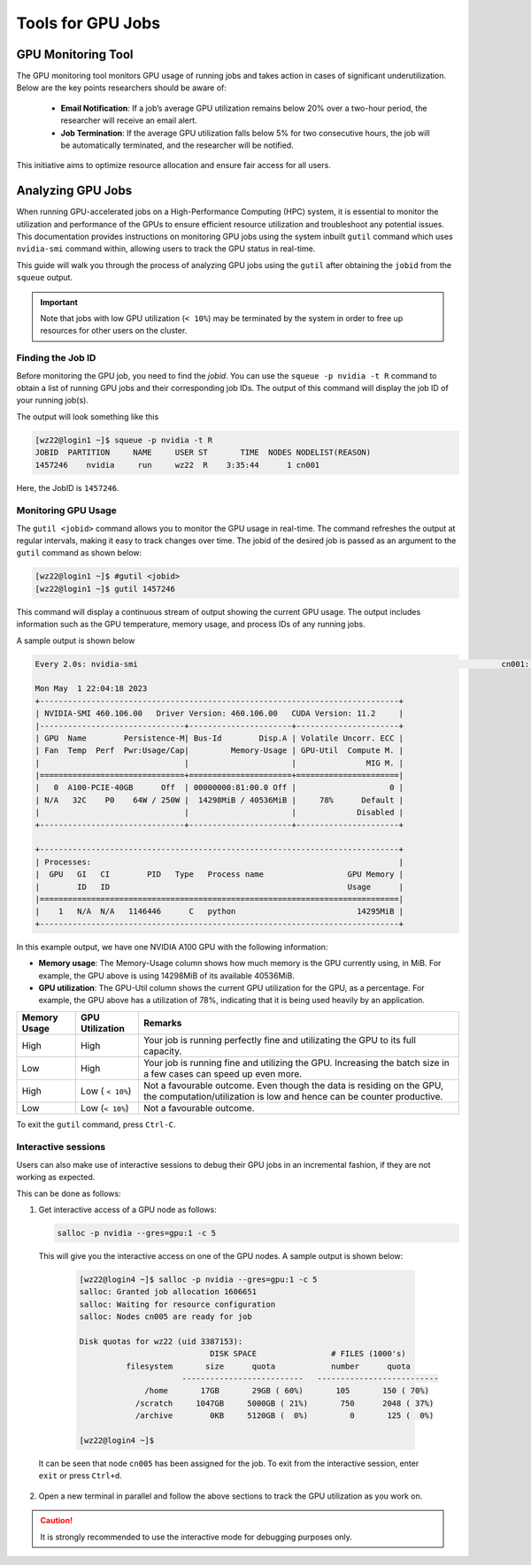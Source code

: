 Tools for GPU Jobs
=================== 

GPU Monitoring Tool
-------------------

The GPU monitoring tool monitors GPU usage of running jobs and takes action in cases of significant underutilization. Below are the key points researchers should be aware of:

  - **Email Notification**: If a job’s average GPU utilization remains below 20% over a two-hour period, the researcher will receive an email alert.
  - **Job Termination**: If the average GPU utilization falls below 5% for two consecutive hours, the job will be automatically terminated, and the researcher will be notified.

This initiative aims to optimize resource allocation and ensure fair access for all users.

Analyzing GPU Jobs
------------------

When running GPU-accelerated jobs on a High-Performance Computing (HPC) system, 
it is essential to monitor the utilization and performance of the GPUs to ensure efficient 
resource utilization and troubleshoot any potential issues. This documentation provides 
instructions on monitoring GPU jobs using the system inbuilt ``gutil`` command which uses ``nvidia-smi`` 
command within, allowing users to track the GPU status in real-time.

This guide will walk you through the process of analyzing GPU jobs using the ``gutil`` 
after obtaining the ``jobid`` from the ``squeue`` output.

.. important::
    Note that jobs with low GPU utilization (``< 10%``) may be terminated 
    by the system in order to free up resources for other users on the cluster. 

Finding the Job ID
~~~~~~~~~~~~~~~~~~~

Before monitoring the GPU job, you need to find the `jobid`. You can use the ``squeue -p nvidia -t R`` command to obtain 
a list of running GPU jobs and their corresponding job IDs. The output of this command will display the job ID of your running job(s).

The output will look something like this

.. code-block:: console

    [wz22@login1 ~]$ squeue -p nvidia -t R
    JOBID  PARTITION     NAME     USER ST       TIME  NODES NODELIST(REASON)
    1457246    nvidia     run     wz22  R    3:35:44      1 cn001

Here, the JobID is ``1457246``.

Monitoring GPU Usage
~~~~~~~~~~~~~~~~~~~~~~

The ``gutil <jobid>`` command allows you to monitor the GPU usage in real-time. The command refreshes the 
output at regular intervals, making it 
easy to track changes over time. The jobid of the desired job is passed as an argument to the ``gutil`` command
as shown below:

.. code-block:: console

    [wz22@login1 ~]$ #gutil <jobid>
    [wz22@login1 ~]$ gutil 1457246

This command will display a continuous stream of output showing the current GPU usage. 
The output includes information such as the GPU temperature, memory usage, and process 
IDs of any running jobs.

A sample output is shown below

.. code-block:: console

    Every 2.0s: nvidia-smi                                                                              cn001: Mon May  1 22:04:18 2023

    Mon May  1 22:04:18 2023
    +-----------------------------------------------------------------------------+
    | NVIDIA-SMI 460.106.00   Driver Version: 460.106.00   CUDA Version: 11.2     |
    |-------------------------------+----------------------+----------------------+
    | GPU  Name        Persistence-M| Bus-Id        Disp.A | Volatile Uncorr. ECC |
    | Fan  Temp  Perf  Pwr:Usage/Cap|         Memory-Usage | GPU-Util  Compute M. |
    |                               |                      |               MIG M. |
    |===============================+======================+======================|
    |   0  A100-PCIE-40GB      Off  | 00000000:81:00.0 Off |                    0 |
    | N/A   32C    P0    64W / 250W |  14298MiB / 40536MiB |     78%      Default |
    |                               |                      |             Disabled |
    +-------------------------------+----------------------+----------------------+

    +-----------------------------------------------------------------------------+
    | Processes:                                                                  |
    |  GPU   GI   CI        PID   Type   Process name                  GPU Memory |
    |        ID   ID                                                   Usage      |
    |=============================================================================|
    |    1   N/A  N/A   1146446      C   python                          14295MiB |
    +-----------------------------------------------------------------------------+

In this example output, we have one NVIDIA A100 GPU with the following information:

- **Memory usage**: The Memory-Usage column shows how much memory is the GPU currently using, in MiB. 
  For example, the GPU above is using 14298MiB of its available 40536MiB.

- **GPU utilization**: The GPU-Util column shows the current GPU utilization for the GPU, 
  as a percentage. For example, the GPU above has a utilization of 78%, indicating that it is 
  being used heavily by an application.

.. list-table:: 
    :widths: auto 
    :header-rows: 1

    * - Memory Usage
      - GPU Utilization
      - Remarks
    * - High 
      - High
      - Your job is running perfectly fine and utilizating the GPU to its full capacity.  
    * - Low
      - High
      - Your job is running fine and utilizing the GPU. Increasing the batch size in a few cases can speed up even more.	
    * - High
      - Low ( ``< 10%``)
      - Not a favourable outcome. Even though the data is residing on the GPU, the computation/utilization is low and hence can be counter productive. 
    * - Low
      - Low (``< 10%``)
      - Not a favourable outcome. 

To exit the ``gutil`` command, press ``Ctrl-C``.


Interactive sessions
~~~~~~~~~~~~~~~~~~~~~

Users can also make use of interactive sessions to debug their GPU jobs in an incremental fashion, 
if they are not working as expected.

This can be done as follows:

1. Get interactive access of a GPU node as follows:
   
   .. code-block:: console

    salloc -p nvidia --gres=gpu:1 -c 5 

  
 This will give you the interactive access on one of the GPU nodes.
 A sample output is shown below:

  .. code-block:: console

    [wz22@login4 ~]$ salloc -p nvidia --gres=gpu:1 -c 5
    salloc: Granted job allocation 1606651
    salloc: Waiting for resource configuration
    salloc: Nodes cn005 are ready for job

    Disk quotas for wz22 (uid 3387153):
                                DISK SPACE                # FILES (1000's)
              filesystem       size      quota            number      quota
                          --------------------------   --------------------------
                  /home       17GB       29GB ( 60%)       105       150 ( 70%)
                /scratch     1047GB     5000GB ( 21%)       750      2048 ( 37%)
                /archive        0KB     5120GB (  0%)         0       125 (  0%)

    [wz22@login4 ~]$

 It can be seen that node ``cn005`` has been assigned for the job. To exit from the interactive session, enter ``exit`` or press ``Ctrl+d``.

2. Open a new terminal in parallel and follow the above sections to track the GPU utilization as you work on. 

.. caution::
  It is strongly recommended to use the interactive mode for debugging purposes only.
